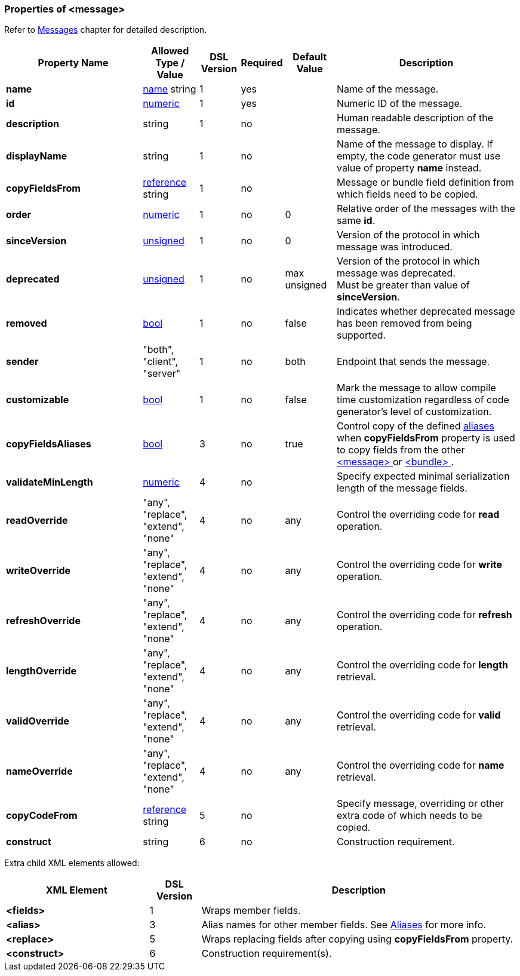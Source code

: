 <<<
[[appendix-message]]
=== Properties of &lt;message&gt; ===
Refer to <<messages-messages, Messages>> chapter
for detailed description. 

[cols="^.^27,^.^11,^.^8,^.^8,^.^10,36", options="header"]
|===
|Property Name|Allowed Type / Value|DSL Version|Required|Default Value ^.^|Description

|**name**|<<intro-names, name>> string|1|yes||Name of the message.
|**id**|<<intro-numeric, numeric>>|1|yes||Numeric ID of the message.
|**description**|string|1|no||Human readable description of the message.
|**displayName**|string|1|no||Name of the message to display. If empty, the code generator must use value of property **name** instead.
|**copyFieldsFrom**|<<intro-references, reference>> string|1|no||Message or bundle field definition from which fields need to be copied.
|**order**|<<intro-numeric, numeric>>|1|no|0|Relative order of the messages with the same **id**.
|**sinceVersion**|<<intro-numeric, unsigned>>|1|no|0|Version of the protocol in which message was introduced.
|**deprecated**|<<intro-numeric, unsigned>>|1|no|max unsigned|Version of the protocol in which message was deprecated. +
Must be greater than value of **sinceVersion**.
|**removed**|<<intro-boolean, bool>>|1|no|false|Indicates whether deprecated message has been removed from being supported.
|**sender**|"both", "client", "server"|1|no|both|Endpoint that sends the message.
|**customizable**|<<intro-boolean, bool>>|1|no|false|Mark the message to allow compile time customization regardless of code generator's level of customization.
|**copyFieldsAliases**|<<intro-boolean, bool>>|3|no|true|Control copy of the defined <<aliases-aliases, aliases>> when **copyFieldsFrom** property is used to copy fields from the other <<messages-messages, &lt;message&gt; >> or <<fields-bundle, &lt;bundle&gt; >>.
|**validateMinLength**|<<intro-numeric, numeric>>|4|no||Specify expected minimal serialization length of the message fields.
|**readOverride**|"any", "replace", "extend", "none"|4|no|any|Control the overriding code for **read** operation.
|**writeOverride**|"any", "replace", "extend", "none"|4|no|any|Control the overriding code for **write** operation.
|**refreshOverride**|"any", "replace", "extend", "none"|4|no|any|Control the overriding code for **refresh** operation.
|**lengthOverride**|"any", "replace", "extend", "none"|4|no|any|Control the overriding code for **length** retrieval.
|**validOverride**|"any", "replace", "extend", "none"|4|no|any|Control the overriding code for **valid** retrieval.
|**nameOverride**|"any", "replace", "extend", "none"|4|no|any|Control the overriding code for **name** retrieval.
|**copyCodeFrom**|<<intro-references, reference>> string|5|no||Specify message, overriding or other extra code of which needs to be copied.
|**construct**|string|6|no||Construction requirement.
|===

Extra child XML elements allowed:

[cols="^.^28,^.^10,62", options="header"]
|===
|XML Element|DSL Version ^.^|Description

|**&lt;fields&gt;**|1|Wraps member fields.
|**&lt;alias&gt;**|3|Alias names for other member fields. See <<aliases-aliases, Aliases>> for more info.
|**&lt;replace&gt;**|5|Wraps replacing fields after copying using **copyFieldsFrom** property.
|**&lt;construct&gt;**|6|Construction requirement(s).
|===
